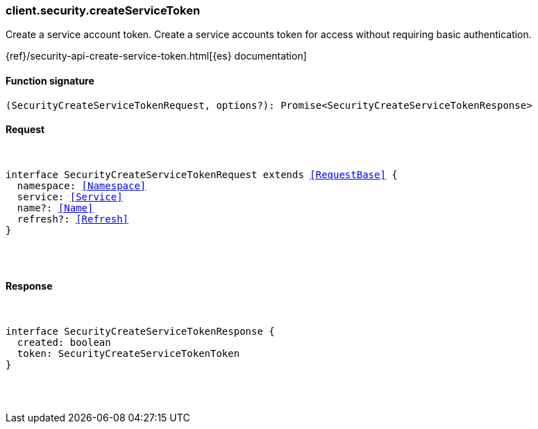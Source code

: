 [[reference-security-create_service_token]]

////////
===========================================================================================================================
||                                                                                                                       ||
||                                                                                                                       ||
||                                                                                                                       ||
||        ██████╗ ███████╗ █████╗ ██████╗ ███╗   ███╗███████╗                                                            ||
||        ██╔══██╗██╔════╝██╔══██╗██╔══██╗████╗ ████║██╔════╝                                                            ||
||        ██████╔╝█████╗  ███████║██║  ██║██╔████╔██║█████╗                                                              ||
||        ██╔══██╗██╔══╝  ██╔══██║██║  ██║██║╚██╔╝██║██╔══╝                                                              ||
||        ██║  ██║███████╗██║  ██║██████╔╝██║ ╚═╝ ██║███████╗                                                            ||
||        ╚═╝  ╚═╝╚══════╝╚═╝  ╚═╝╚═════╝ ╚═╝     ╚═╝╚══════╝                                                            ||
||                                                                                                                       ||
||                                                                                                                       ||
||    This file is autogenerated, DO NOT send pull requests that changes this file directly.                             ||
||    You should update the script that does the generation, which can be found in:                                      ||
||    https://github.com/elastic/elastic-client-generator-js                                                             ||
||                                                                                                                       ||
||    You can run the script with the following command:                                                                 ||
||       npm run elasticsearch -- --version <version>                                                                    ||
||                                                                                                                       ||
||                                                                                                                       ||
||                                                                                                                       ||
===========================================================================================================================
////////

[discrete]
[[client.security.createServiceToken]]
=== client.security.createServiceToken

Create a service account token. Create a service accounts token for access without requiring basic authentication.

{ref}/security-api-create-service-token.html[{es} documentation]

[discrete]
==== Function signature

[source,ts]
----
(SecurityCreateServiceTokenRequest, options?): Promise<SecurityCreateServiceTokenResponse>
----

[discrete]
==== Request

[pass]
++++
<pre>
++++
interface SecurityCreateServiceTokenRequest extends <<RequestBase>> {
  namespace: <<Namespace>>
  service: <<Service>>
  name?: <<Name>>
  refresh?: <<Refresh>>
}

[pass]
++++
</pre>
++++
[discrete]
==== Response

[pass]
++++
<pre>
++++
interface SecurityCreateServiceTokenResponse {
  created: boolean
  token: SecurityCreateServiceTokenToken
}

[pass]
++++
</pre>
++++
